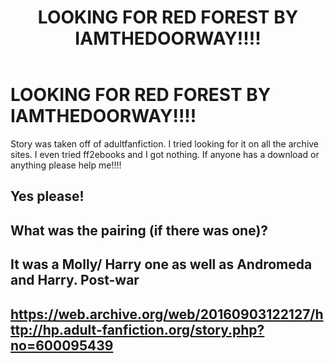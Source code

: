 #+TITLE: LOOKING FOR RED FOREST BY IAMTHEDOORWAY!!!!

* LOOKING FOR RED FOREST BY IAMTHEDOORWAY!!!!
:PROPERTIES:
:Author: DarthMaximu
:Score: 1
:DateUnix: 1569453888.0
:DateShort: 2019-Sep-26
:FlairText: Request
:END:
Story was taken off of adultfanfiction. I tried looking for it on all the archive sites. I even tried ff2ebooks and I got nothing. If anyone has a download or anything please help me!!!!


** Yes please!
:PROPERTIES:
:Author: Zephrok
:Score: 2
:DateUnix: 1569456861.0
:DateShort: 2019-Sep-26
:END:


** What was the pairing (if there was one)?
:PROPERTIES:
:Author: Squishysib
:Score: 2
:DateUnix: 1569459279.0
:DateShort: 2019-Sep-26
:END:


** It was a Molly/ Harry one as well as Andromeda and Harry. Post-war
:PROPERTIES:
:Author: DarthMaximu
:Score: 1
:DateUnix: 1569462559.0
:DateShort: 2019-Sep-26
:END:


** [[https://web.archive.org/web/20160903122127/http://hp.adult-fanfiction.org/story.php?no=600095439]]
:PROPERTIES:
:Score: 1
:DateUnix: 1570866384.0
:DateShort: 2019-Oct-12
:END:
